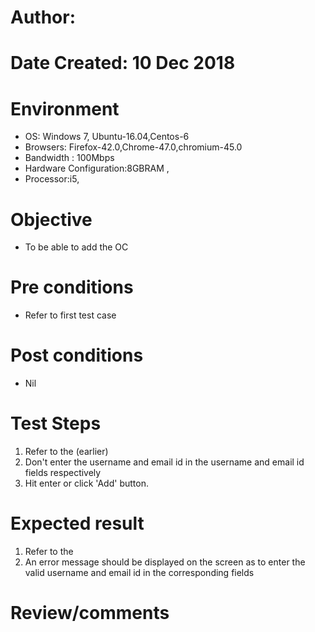 * Author: 
* Date Created: 10 Dec 2018
* Environment
  - OS: Windows 7, Ubuntu-16.04,Centos-6
  - Browsers: Firefox-42.0,Chrome-47.0,chromium-45.0
  - Bandwidth : 100Mbps
  - Hardware Configuration:8GBRAM , 
  - Processor:i5,

* Objective
  - To be able to add the OC

* Pre conditions
  - Refer to first test case

* Post conditions
  - Nil
* Test Steps
  1. Refer to the (earlier)
  2. Don't enter the username and email id in the username and email id fields respectively
  3. Hit enter or click 'Add' button.

* Expected result
  1. Refer to the
  2. An error message should be displayed on the screen as to enter the valid username and email id in the corresponding fields

* Review/comments


